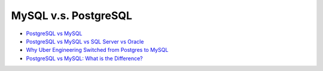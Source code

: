 MySQL v.s. PostgreSQL
========================


- `PostgreSQL vs MySQL <https://faq.postgresql.tw/postgresql-vs-mysql>`_
- `PostgreSQL vs MySQL vs SQL Server vs Oracle <https://faq.postgresql.tw/postgresql-vs-mysql-vs-sql-server-vs-oracle>`_


- `Why Uber Engineering Switched from Postgres to MySQL <https://eng.uber.com/postgres-to-mysql-migration/>`_

- `PostgreSQL vs MySQL: What is the Difference? <https://www.guru99.com/postgresql-vs-mysql-difference.html>`_


